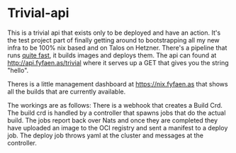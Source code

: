 * Trivial-api
This is a trivial api that exists only to be deployed and have an action.
It's the test project part of finally getting around to bootstrapping all my new infra to be 100% nix based
and on Talos on Hetzner.
There's a pipeline that runs _quite fast_, it builds images and deploys them. The api can found at
http://api.fyfaen.as/trivial where it serves up a GET that gives you the string "hello".

Theres is a little management dashboard at https://nix.fyfaen.as that shows all the builds that are currently
available.

The workings are as follows:
There is a webhook that creates a Build Crd.
The build crd is handled by a controller that spawns jobs that do the actual build.
The jobs report back over Nats and once they are completed they have uploaded an image to
the OCI registry and sent a manifest to a deploy job.
The deploy job throws yaml at the cluster and messages at the controller.
